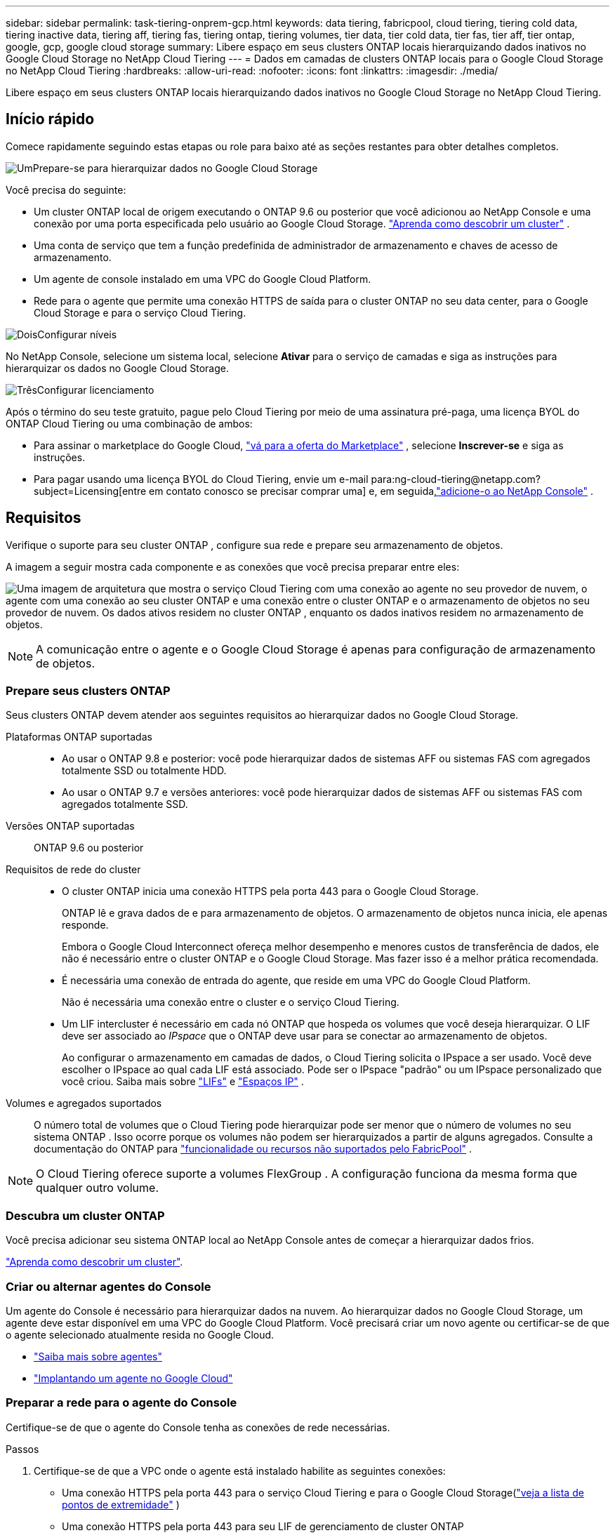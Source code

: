 ---
sidebar: sidebar 
permalink: task-tiering-onprem-gcp.html 
keywords: data tiering, fabricpool, cloud tiering, tiering cold data, tiering inactive data, tiering aff, tiering fas, tiering ontap, tiering volumes, tier data, tier cold data, tier fas, tier aff, tier ontap, google, gcp, google cloud storage 
summary: Libere espaço em seus clusters ONTAP locais hierarquizando dados inativos no Google Cloud Storage no NetApp Cloud Tiering 
---
= Dados em camadas de clusters ONTAP locais para o Google Cloud Storage no NetApp Cloud Tiering
:hardbreaks:
:allow-uri-read: 
:nofooter: 
:icons: font
:linkattrs: 
:imagesdir: ./media/


[role="lead"]
Libere espaço em seus clusters ONTAP locais hierarquizando dados inativos no Google Cloud Storage no NetApp Cloud Tiering.



== Início rápido

Comece rapidamente seguindo estas etapas ou role para baixo até as seções restantes para obter detalhes completos.

.image:https://raw.githubusercontent.com/NetAppDocs/common/main/media/number-1.png["Um"]Prepare-se para hierarquizar dados no Google Cloud Storage
[role="quick-margin-para"]
Você precisa do seguinte:

[role="quick-margin-list"]
* Um cluster ONTAP local de origem executando o ONTAP 9.6 ou posterior que você adicionou ao NetApp Console e uma conexão por uma porta especificada pelo usuário ao Google Cloud Storage. https://docs.netapp.com/us-en/bluexp-ontap-onprem/task-discovering-ontap.html["Aprenda como descobrir um cluster"^] .
* Uma conta de serviço que tem a função predefinida de administrador de armazenamento e chaves de acesso de armazenamento.
* Um agente de console instalado em uma VPC do Google Cloud Platform.
* Rede para o agente que permite uma conexão HTTPS de saída para o cluster ONTAP no seu data center, para o Google Cloud Storage e para o serviço Cloud Tiering.


.image:https://raw.githubusercontent.com/NetAppDocs/common/main/media/number-2.png["Dois"]Configurar níveis
[role="quick-margin-para"]
No NetApp Console, selecione um sistema local, selecione *Ativar* para o serviço de camadas e siga as instruções para hierarquizar os dados no Google Cloud Storage.

.image:https://raw.githubusercontent.com/NetAppDocs/common/main/media/number-3.png["Três"]Configurar licenciamento
[role="quick-margin-para"]
Após o término do seu teste gratuito, pague pelo Cloud Tiering por meio de uma assinatura pré-paga, uma licença BYOL do ONTAP Cloud Tiering ou uma combinação de ambos:

[role="quick-margin-list"]
* Para assinar o marketplace do Google Cloud, https://console.cloud.google.com/marketplace/details/netapp-cloudmanager/cloud-manager?supportedpurview=project&rif_reserved["vá para a oferta do Marketplace"^] , selecione *Inscrever-se* e siga as instruções.
* Para pagar usando uma licença BYOL do Cloud Tiering, envie um e-mail para:ng-cloud-tiering@netapp.com?subject=Licensing[entre em contato conosco se precisar comprar uma] e, em seguida,link:https://docs.netapp.com/us-en/bluexp-digital-wallet/task-manage-data-services-licenses.html["adicione-o ao NetApp Console"^] .




== Requisitos

Verifique o suporte para seu cluster ONTAP , configure sua rede e prepare seu armazenamento de objetos.

A imagem a seguir mostra cada componente e as conexões que você precisa preparar entre eles:

image:diagram_cloud_tiering_google.png["Uma imagem de arquitetura que mostra o serviço Cloud Tiering com uma conexão ao agente no seu provedor de nuvem, o agente com uma conexão ao seu cluster ONTAP e uma conexão entre o cluster ONTAP e o armazenamento de objetos no seu provedor de nuvem.  Os dados ativos residem no cluster ONTAP , enquanto os dados inativos residem no armazenamento de objetos."]


NOTE: A comunicação entre o agente e o Google Cloud Storage é apenas para configuração de armazenamento de objetos.



=== Prepare seus clusters ONTAP

Seus clusters ONTAP devem atender aos seguintes requisitos ao hierarquizar dados no Google Cloud Storage.

Plataformas ONTAP suportadas::
+
--
* Ao usar o ONTAP 9.8 e posterior: você pode hierarquizar dados de sistemas AFF ou sistemas FAS com agregados totalmente SSD ou totalmente HDD.
* Ao usar o ONTAP 9.7 e versões anteriores: você pode hierarquizar dados de sistemas AFF ou sistemas FAS com agregados totalmente SSD.


--
Versões ONTAP suportadas:: ONTAP 9.6 ou posterior
Requisitos de rede do cluster::
+
--
* O cluster ONTAP inicia uma conexão HTTPS pela porta 443 para o Google Cloud Storage.
+
ONTAP lê e grava dados de e para armazenamento de objetos.  O armazenamento de objetos nunca inicia, ele apenas responde.

+
Embora o Google Cloud Interconnect ofereça melhor desempenho e menores custos de transferência de dados, ele não é necessário entre o cluster ONTAP e o Google Cloud Storage.  Mas fazer isso é a melhor prática recomendada.

* É necessária uma conexão de entrada do agente, que reside em uma VPC do Google Cloud Platform.
+
Não é necessária uma conexão entre o cluster e o serviço Cloud Tiering.

* Um LIF intercluster é necessário em cada nó ONTAP que hospeda os volumes que você deseja hierarquizar.  O LIF deve ser associado ao _IPspace_ que o ONTAP deve usar para se conectar ao armazenamento de objetos.
+
Ao configurar o armazenamento em camadas de dados, o Cloud Tiering solicita o IPspace a ser usado.  Você deve escolher o IPspace ao qual cada LIF está associado.  Pode ser o IPspace "padrão" ou um IPspace personalizado que você criou.  Saiba mais sobre https://docs.netapp.com/us-en/ontap/networking/create_a_lif.html["LIFs"^] e https://docs.netapp.com/us-en/ontap/networking/standard_properties_of_ipspaces.html["Espaços IP"^] .



--
Volumes e agregados suportados:: O número total de volumes que o Cloud Tiering pode hierarquizar pode ser menor que o número de volumes no seu sistema ONTAP .  Isso ocorre porque os volumes não podem ser hierarquizados a partir de alguns agregados.  Consulte a documentação do ONTAP para https://docs.netapp.com/us-en/ontap/fabricpool/requirements-concept.html#functionality-or-features-not-supported-by-fabricpool["funcionalidade ou recursos não suportados pelo FabricPool"^] .



NOTE: O Cloud Tiering oferece suporte a volumes FlexGroup .  A configuração funciona da mesma forma que qualquer outro volume.



=== Descubra um cluster ONTAP

Você precisa adicionar seu sistema ONTAP local ao NetApp Console antes de começar a hierarquizar dados frios.

https://docs.netapp.com/us-en/bluexp-ontap-onprem/task-discovering-ontap.html["Aprenda como descobrir um cluster"^].



=== Criar ou alternar agentes do Console

Um agente do Console é necessário para hierarquizar dados na nuvem.  Ao hierarquizar dados no Google Cloud Storage, um agente deve estar disponível em uma VPC do Google Cloud Platform.  Você precisará criar um novo agente ou certificar-se de que o agente selecionado atualmente resida no Google Cloud.

* https://docs.netapp.com/us-en/bluexp-setup-admin/concept-connectors.html["Saiba mais sobre agentes"^]
* https://docs.netapp.com/us-en/bluexp-setup-admin/task-quick-start-connector-google.html["Implantando um agente no Google Cloud"^]




=== Preparar a rede para o agente do Console

Certifique-se de que o agente do Console tenha as conexões de rede necessárias.

.Passos
. Certifique-se de que a VPC onde o agente está instalado habilite as seguintes conexões:
+
** Uma conexão HTTPS pela porta 443 para o serviço Cloud Tiering e para o Google Cloud Storage(https://docs.netapp.com/us-en/bluexp-setup-admin/task-set-up-networking-google.html#endpoints-contacted-for-day-to-day-operations["veja a lista de pontos de extremidade"^] )
** Uma conexão HTTPS pela porta 443 para seu LIF de gerenciamento de cluster ONTAP


. Opcional: ative o Private Google Access na sub-rede onde você planeja implantar o agente.
+
https://cloud.google.com/vpc/docs/configure-private-google-access["Acesso privado ao Google"^]é recomendado se você tiver uma conexão direta do seu cluster ONTAP com a VPC e quiser que a comunicação entre o agente e o Google Cloud Storage permaneça na sua rede privada virtual.  Observe que o Private Google Access funciona com instâncias de VM que têm apenas endereços IP internos (privados) (sem endereços IP externos).





=== Preparar o Google Cloud Storage

Ao configurar o armazenamento em camadas, você precisa fornecer chaves de acesso ao armazenamento para uma conta de serviço que tenha permissões de administrador de armazenamento.  Uma conta de serviço permite que o Cloud Tiering autentique e acesse os buckets do Cloud Storage usados para hierarquização de dados.  As chaves são necessárias para que o Google Cloud Storage saiba quem está fazendo a solicitação.

Os buckets do Cloud Storage devem estar em umlink:reference-google-support.html#supported-google-cloud-regions["região que oferece suporte ao Cloud Tiering"] .


NOTE: Se você estiver planejando configurar o Cloud Tiering para usar classes de armazenamento de menor custo para as quais seus dados em camadas farão a transição após um determinado número de dias, não selecione nenhuma regra de ciclo de vida ao configurar o bucket na sua conta do GCP.  O Cloud Tiering gerencia as transições do ciclo de vida.

.Passos
. https://cloud.google.com/iam/docs/creating-managing-service-accounts#creating_a_service_account["Crie uma conta de serviço que tenha a função de administrador de armazenamento predefinida"^].
. Vá para https://console.cloud.google.com/storage/settings["Configurações de armazenamento do GCP"^] e crie chaves de acesso para a conta de serviço:
+
.. Selecione um projeto e selecione *Interoperabilidade*.  Se você ainda não tiver feito isso, selecione *Habilitar acesso de interoperabilidade*.
.. Selecione um projeto e selecione *Interoperabilidade*.  Se você ainda não tiver feito isso, selecione *Habilitar acesso de interoperabilidade*.
.. Em *Chaves de acesso para contas de serviço*, selecione *Criar uma chave para uma conta de serviço*, selecione a conta de serviço que você acabou de criar e selecione *Criar chave*.
.. Em *Chaves de acesso para contas de serviço*, selecione *Criar uma chave para uma conta de serviço*, selecione a conta de serviço que você acabou de criar e selecione *Criar chave*.
+
Você precisará inserir as chaves mais tarde, ao configurar o Cloud Tiering.







== Hierarquize dados inativos do seu primeiro cluster para o Google Cloud Storage

Depois de preparar seu ambiente do Google Cloud, comece a hierarquizar os dados inativos do seu primeiro cluster.

.O que você vai precisar
* https://docs.netapp.com/us-en/bluexp-ontap-onprem/task-discovering-ontap.html["Um sistema local adicionado ao NetApp Console"^].
* Chaves de acesso de armazenamento para uma conta de serviço que tem a função de administrador de armazenamento.


.Passos
. Selecione o sistema ONTAP local.
. Clique em *Ativar* para o serviço de camadas no painel direito.
+
Se o destino de divisão em camadas do Google Cloud Storage estiver disponível na página *Sistemas*, você poderá arrastar o cluster para o sistema Google Cloud Storage para iniciar o assistente de configuração.

+
image:screenshot_setup_tiering_onprem.png["Uma captura de tela que mostra a opção Ativar que aparece no lado direito da tela depois que você seleciona um sistema ONTAP local."]

. *Definir nome do armazenamento de objetos*: insira um nome para este armazenamento de objetos.  Ele deve ser exclusivo de qualquer outro armazenamento de objetos que você possa estar usando com agregados neste cluster.
. *Selecionar provedor*: Selecione *Google Cloud* e selecione *Continuar*.
. Conclua as etapas nas páginas *Criar armazenamento de objetos*:
+
.. *Bucket*: adicione um novo bucket do Google Cloud Storage ou selecione um bucket existente.
.. *Ciclo de vida da classe de armazenamento*: o Cloud Tiering gerencia as transições do ciclo de vida dos seus dados em camadas.  Os dados começam na classe _Padrão_, mas você pode criar regras para aplicar diferentes classes de armazenamento após um determinado número de dias.
+
Selecione a classe de armazenamento do Google Cloud para a qual você deseja transferir os dados em camadas e o número de dias antes que os dados sejam atribuídos a essa classe e selecione *Continuar*.  Por exemplo, a captura de tela abaixo mostra que dados em camadas são atribuídos à classe _Nearline_ da classe _Standard_ após 30 dias no armazenamento de objetos e, em seguida, à classe _Coldline_ após 60 dias no armazenamento de objetos.

+
Se você escolher *Manter dados nesta classe de armazenamento*, os dados permanecerão nessa classe de armazenamento. link:reference-google-support.html["Veja as classes de armazenamento suportadas"^] .

+
image:screenshot_tiering_lifecycle_selection_gcp.png["Uma captura de tela mostrando como selecionar classes de armazenamento adicionais que são atribuídas aos seus dados após um determinado número de dias."]

+
Observe que a regra do ciclo de vida é aplicada a todos os objetos no bucket selecionado.

.. *Credenciais*: insira a chave de acesso ao armazenamento e a chave secreta para uma conta de serviço que tenha a função de administrador de armazenamento.
.. *Rede de cluster*: Selecione o espaço IP que o ONTAP deve usar para se conectar ao armazenamento de objetos.
+
Selecionar o IPspace correto garante que o Cloud Tiering possa configurar uma conexão do ONTAP para o armazenamento de objetos do seu provedor de nuvem.

+
Você também pode definir a largura de banda de rede disponível para carregar dados inativos no armazenamento de objetos definindo a "Taxa máxima de transferência".  Selecione o botão de opção *Limitado* e insira a largura de banda máxima que pode ser usada ou selecione *Ilimitado* para indicar que não há limite.



. Clique em *Continuar* para selecionar os volumes que você deseja hierarquizar.
. Na página _Volumes em camadas_, selecione os volumes para os quais você deseja configurar o escalonamento e inicie a página Política de escalonamento:
+
** Para selecionar todos os volumes, marque a caixa na linha de título (image:button_backup_all_volumes.png[""] ) e selecione *Configurar volumes*.
** Para selecionar vários volumes, marque a caixa para cada volume (image:button_backup_1_volume.png[""] ) e selecione *Configurar volumes*.
** Para selecionar um único volume, selecione a linha (ouimage:screenshot_edit_icon.gif["ícone de lápis de edição"] ícone) para o volume.
+
image:screenshot_tiering_initial_volumes.png["Uma captura de tela que mostra como selecionar um único volume, vários volumes ou todos os volumes, e o botão modificar volumes selecionados."]



. Na caixa de diálogo _Política de níveis_, selecione uma política de níveis, ajuste opcionalmente os dias de resfriamento para os volumes selecionados e selecione *Aplicar*.
+
link:concept-cloud-tiering.html#volume-tiering-policies["Saiba mais sobre políticas de níveis de volume e dias de resfriamento"].

+
image:screenshot_tiering_initial_policy_settings.png["Uma captura de tela que mostra as configurações de política de camadas configuráveis."]



.Resultado
Você configurou com sucesso o armazenamento de dados em camadas de volumes no cluster para o armazenamento de objetos do Google Cloud.

.O que vem a seguir?
link:task-licensing-cloud-tiering.html["Não se esqueça de assinar o serviço Cloud Tiering"].

Você pode revisar informações sobre os dados ativos e inativos no cluster. link:task-managing-tiering.html["Saiba mais sobre como gerenciar suas configurações de níveis"] .

Você também pode criar armazenamento de objetos adicional nos casos em que deseja hierarquizar dados de determinados agregados em um cluster para diferentes armazenamentos de objetos.  Ou se você planeja usar o FabricPool Mirroring, onde seus dados em camadas são replicados para um armazenamento de objetos adicional. link:task-managing-object-storage.html["Saiba mais sobre como gerenciar armazenamentos de objetos"] .
